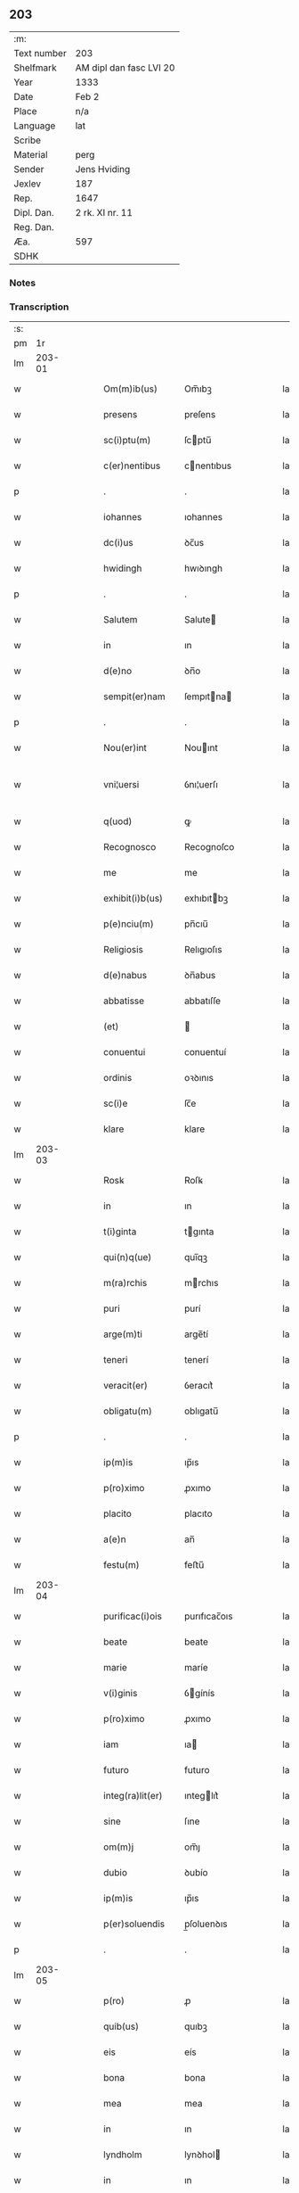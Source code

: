** 203
| :m:         |                         |
| Text number | 203                     |
| Shelfmark   | AM dipl dan fasc LVI 20 |
| Year        | 1333                    |
| Date        | Feb 2                   |
| Place       | n/a                     |
| Language    | lat                     |
| Scribe      |                         |
| Material    | perg                    |
| Sender      | Jens Hviding            |
| Jexlev      | 187                     |
| Rep.        | 1647                    |
| Dipl. Dan.  | 2 rk. XI nr. 11         |
| Reg. Dan.   |                         |
| Æa.         | 597                     |
| SDHK        |                         |

*** Notes


*** Transcription
| :s: |        |   |   |   |   |                  |               |   |   |   |   |     |   |   |   |               |
| pm  |     1r |   |   |   |   |                  |               |   |   |   |   |     |   |   |   |               |
| lm  | 203-01 |   |   |   |   |                  |               |   |   |   |   |     |   |   |   |               |
| w   |        |   |   |   |   | Om(m)ib(us)      | Om̅ıbꝫ         |   |   |   |   | lat |   |   |   |        203-01 |
| w   |        |   |   |   |   | presens          | preſens       |   |   |   |   | lat |   |   |   |        203-01 |
| w   |        |   |   |   |   | sc(i)ptu(m)      | ſcptu̅        |   |   |   |   | lat |   |   |   |        203-01 |
| w   |        |   |   |   |   | c(er)nentibus    | cnentıbus    |   |   |   |   | lat |   |   |   |        203-01 |
| p   |        |   |   |   |   | .                | .             |   |   |   |   | lat |   |   |   |        203-01 |
| w   |        |   |   |   |   | iohannes         | ıohannes      |   |   |   |   | lat |   |   |   |        203-01 |
| w   |        |   |   |   |   | dc(i)us          | ꝺc̅us          |   |   |   |   | lat |   |   |   |        203-01 |
| w   |        |   |   |   |   | hwidingh         | hwıꝺıngh      |   |   |   |   | lat |   |   |   |        203-01 |
| p   |        |   |   |   |   | .                | .             |   |   |   |   | lat |   |   |   |        203-01 |
| w   |        |   |   |   |   | Salutem          | Salute       |   |   |   |   | lat |   |   |   |        203-01 |
| w   |        |   |   |   |   | in               | ın            |   |   |   |   | lat |   |   |   |        203-01 |
| w   |        |   |   |   |   | d(e)no           | ꝺn̅o           |   |   |   |   | lat |   |   |   |        203-01 |
| w   |        |   |   |   |   | sempit(er)nam    | ſempıtna    |   |   |   |   | lat |   |   |   |        203-01 |
| p   |        |   |   |   |   | .                | .             |   |   |   |   | lat |   |   |   |        203-01 |
| w   |        |   |   |   |   | Nou(er)int       | Nouınt       |   |   |   |   | lat |   |   |   |        203-01 |
| w   |        |   |   |   |   | vni¦uersi        | ỽnı¦uerſı     |   |   |   |   | lat |   |   |   | 203-01—203-02 |
| w   |        |   |   |   |   | q(uod)           | ꝙ             |   |   |   |   | lat |   |   |   |        203-02 |
| w   |        |   |   |   |   | Recognosco       | Recognoſco    |   |   |   |   | lat |   |   |   |        203-02 |
| w   |        |   |   |   |   | me               | me            |   |   |   |   | lat |   |   |   |        203-02 |
| w   |        |   |   |   |   | exhibit(i)b(us)  | exhıbıtbꝫ    |   |   |   |   | lat |   |   |   |        203-02 |
| w   |        |   |   |   |   | p(e)nciu(m)      | pn̅cıu̅         |   |   |   |   | lat |   |   |   |        203-02 |
| w   |        |   |   |   |   | Religiosis       | Relıgıoſıs    |   |   |   |   | lat |   |   |   |        203-02 |
| w   |        |   |   |   |   | d(e)nabus        | ꝺn̅abus        |   |   |   |   | lat |   |   |   |        203-02 |
| w   |        |   |   |   |   | abbatisse        | abbatıſſe     |   |   |   |   | lat |   |   |   |        203-02 |
| w   |        |   |   |   |   | (et)             |              |   |   |   |   | lat |   |   |   |        203-02 |
| w   |        |   |   |   |   | conuentui        | conuentuí     |   |   |   |   | lat |   |   |   |        203-02 |
| w   |        |   |   |   |   | ordinis          | oꝛꝺınıs       |   |   |   |   | lat |   |   |   |        203-02 |
| w   |        |   |   |   |   | sc(i)e           | ſc̅e           |   |   |   |   | lat |   |   |   |        203-02 |
| w   |        |   |   |   |   | klare            | klare         |   |   |   |   | lat |   |   |   |        203-02 |
| lm  | 203-03 |   |   |   |   |                  |               |   |   |   |   |     |   |   |   |               |
| w   |        |   |   |   |   | Rosꝃ             | Roſꝃ          |   |   |   |   | lat |   |   |   |        203-03 |
| w   |        |   |   |   |   | in               | ın            |   |   |   |   | lat |   |   |   |        203-03 |
| w   |        |   |   |   |   | t(i)ginta        | tgınta       |   |   |   |   | lat |   |   |   |        203-03 |
| w   |        |   |   |   |   | qui(n)q(ue)      | quı̅qꝫ         |   |   |   |   | lat |   |   |   |        203-03 |
| w   |        |   |   |   |   | m(ra)rchis       | mrchıs       |   |   |   |   | lat |   |   |   |        203-03 |
| w   |        |   |   |   |   | puri             | purí          |   |   |   |   | lat |   |   |   |        203-03 |
| w   |        |   |   |   |   | arge(m)ti        | arge̅tí        |   |   |   |   | lat |   |   |   |        203-03 |
| w   |        |   |   |   |   | teneri           | tenerí        |   |   |   |   | lat |   |   |   |        203-03 |
| w   |        |   |   |   |   | veracit(er)      | ỽeracıt͛       |   |   |   |   | lat |   |   |   |        203-03 |
| w   |        |   |   |   |   | obligatu(m)      | oblıgatu̅      |   |   |   |   | lat |   |   |   |        203-03 |
| p   |        |   |   |   |   | .                | .             |   |   |   |   | lat |   |   |   |        203-03 |
| w   |        |   |   |   |   | ip(m)is          | ıp̅ıs          |   |   |   |   | lat |   |   |   |        203-03 |
| w   |        |   |   |   |   | p(ro)ximo        | ꝓxımo         |   |   |   |   | lat |   |   |   |        203-03 |
| w   |        |   |   |   |   | placito          | placıto       |   |   |   |   | lat |   |   |   |        203-03 |
| w   |        |   |   |   |   | a(e)n            | an̅            |   |   |   |   | lat |   |   |   |        203-03 |
| w   |        |   |   |   |   | festu(m)         | feﬅu̅          |   |   |   |   | lat |   |   |   |        203-03 |
| lm  | 203-04 |   |   |   |   |                  |               |   |   |   |   |     |   |   |   |               |
| w   |        |   |   |   |   | purificac(i)ois  | purıfıcac̅oıs  |   |   |   |   | lat |   |   |   |        203-04 |
| w   |        |   |   |   |   | beate            | beate         |   |   |   |   | lat |   |   |   |        203-04 |
| w   |        |   |   |   |   | marie            | maríe         |   |   |   |   | lat |   |   |   |        203-04 |
| w   |        |   |   |   |   | v(i)ginis        | ỽgínís       |   |   |   |   | lat |   |   |   |        203-04 |
| w   |        |   |   |   |   | p(ro)ximo        | ꝓxımo         |   |   |   |   | lat |   |   |   |        203-04 |
| w   |        |   |   |   |   | iam              | ıa           |   |   |   |   | lat |   |   |   |        203-04 |
| w   |        |   |   |   |   | futuro           | futuro        |   |   |   |   | lat |   |   |   |        203-04 |
| w   |        |   |   |   |   | integ(ra)lit(er) | ınteglıt͛     |   |   |   |   | lat |   |   |   |        203-04 |
| w   |        |   |   |   |   | sine             | ſıne          |   |   |   |   | lat |   |   |   |        203-04 |
| w   |        |   |   |   |   | om(m)j           | om̅ȷ           |   |   |   |   | lat |   |   |   |        203-04 |
| w   |        |   |   |   |   | dubio            | ꝺubío         |   |   |   |   | lat |   |   |   |        203-04 |
| w   |        |   |   |   |   | ip(m)is          | ıp̅ıs          |   |   |   |   | lat |   |   |   |        203-04 |
| w   |        |   |   |   |   | p(er)soluendis   | p̲ſoluenꝺıs    |   |   |   |   | lat |   |   |   |        203-04 |
| p   |        |   |   |   |   | .                | .             |   |   |   |   | lat |   |   |   |        203-04 |
| lm  | 203-05 |   |   |   |   |                  |               |   |   |   |   |     |   |   |   |               |
| w   |        |   |   |   |   | p(ro)            | ꝓ             |   |   |   |   | lat |   |   |   |        203-05 |
| w   |        |   |   |   |   | quib(us)         | quıbꝫ         |   |   |   |   | lat |   |   |   |        203-05 |
| w   |        |   |   |   |   | eis              | eís           |   |   |   |   | lat |   |   |   |        203-05 |
| w   |        |   |   |   |   | bona             | bona          |   |   |   |   | lat |   |   |   |        203-05 |
| w   |        |   |   |   |   | mea              | mea           |   |   |   |   | lat |   |   |   |        203-05 |
| w   |        |   |   |   |   | in               | ın            |   |   |   |   | lat |   |   |   |        203-05 |
| w   |        |   |   |   |   | lyndholm         | lynꝺhol      |   |   |   |   | lat |   |   |   |        203-05 |
| w   |        |   |   |   |   | in               | ın            |   |   |   |   | lat |   |   |   |        203-05 |
| w   |        |   |   |   |   | walbush(et)(er)  | walbuſh     |   |   |   |   | lat |   |   |   |        203-05 |
| w   |        |   |   |   |   | mobilia          | mobılıa       |   |   |   |   | lat |   |   |   |        203-05 |
| w   |        |   |   |   |   | (et)             |              |   |   |   |   | lat |   |   |   |        203-05 |
| w   |        |   |   |   |   | immobilia        | ímmobılía     |   |   |   |   | lat |   |   |   |        203-05 |
| w   |        |   |   |   |   | cu(m)            | cu̅            |   |   |   |   | lat |   |   |   |        203-05 |
| w   |        |   |   |   |   | siluis           | ſıluıs        |   |   |   |   | lat |   |   |   |        203-05 |
| w   |        |   |   |   |   | agris            | agrís         |   |   |   |   | lat |   |   |   |        203-05 |
| w   |        |   |   |   |   | pratis           | pratıs        |   |   |   |   | lat |   |   |   |        203-05 |
| w   |        |   |   |   |   | pascuis          | paſcuıs       |   |   |   |   | lat |   |   |   |        203-05 |
| lm  | 203-06 |   |   |   |   |                  |               |   |   |   |   |     |   |   |   |               |
| w   |        |   |   |   |   | pomeriis         | pomeríís      |   |   |   |   | lat |   |   |   |        203-06 |
| w   |        |   |   |   |   | (et)             |              |   |   |   |   | lat |   |   |   |        203-06 |
| w   |        |   |   |   |   | piscaturis       | pıſcaturıs    |   |   |   |   | lat |   |   |   |        203-06 |
| w   |        |   |   |   |   | Ceteris q(ue)    | Ceterıs qꝫ    |   |   |   |   | lat |   |   |   |        203-06 |
| w   |        |   |   |   |   | aliis            | alııs         |   |   |   |   | lat |   |   |   |        203-06 |
| w   |        |   |   |   |   | que              | que           |   |   |   |   | lat |   |   |   |        203-06 |
| w   |        |   |   |   |   | ad               | aꝺ            |   |   |   |   | lat |   |   |   |        203-06 |
| w   |        |   |   |   |   | me               | me            |   |   |   |   | lat |   |   |   |        203-06 |
| w   |        |   |   |   |   | p(er)tin(er)e    | p̲tın͛e         |   |   |   |   | lat |   |   |   |        203-06 |
| w   |        |   |   |   |   | dignoscu(m)t(ur) | ꝺıgnoſcu̅t᷑     |   |   |   |   | lat |   |   |   |        203-06 |
| p   |        |   |   |   |   | .                | .             |   |   |   |   | lat |   |   |   |        203-06 |
| w   |        |   |   |   |   | inpignero        | ınpıgnero     |   |   |   |   | lat |   |   |   |        203-06 |
| w   |        |   |   |   |   | p(er)            | p̲             |   |   |   |   | lat |   |   |   |        203-06 |
| w   |        |   |   |   |   | presentes        | preſentes     |   |   |   |   | lat |   |   |   |        203-06 |
| p   |        |   |   |   |   | .                | .             |   |   |   |   | lat |   |   |   |        203-06 |
| lm  | 203-07 |   |   |   |   |                  |               |   |   |   |   |     |   |   |   |               |
| w   |        |   |   |   |   | si               | ſı            |   |   |   |   | lat |   |   |   |        203-07 |
| w   |        |   |   |   |   | autem            | aute         |   |   |   |   | lat |   |   |   |        203-07 |
| w   |        |   |   |   |   | in               | ın            |   |   |   |   | lat |   |   |   |        203-07 |
| w   |        |   |   |   |   | t(er)mino        | tmíno        |   |   |   |   | lat |   |   |   |        203-07 |
| w   |        |   |   |   |   | soluc(i)onis     | ſoluc̅onıs     |   |   |   |   | lat |   |   |   |        203-07 |
| w   |        |   |   |   |   | in               | ın            |   |   |   |   | lat |   |   |   |        203-07 |
| w   |        |   |   |   |   | soluende         | ſoluenꝺe      |   |   |   |   | lat |   |   |   |        203-07 |
| w   |        |   |   |   |   | defecero         | ꝺefecero      |   |   |   |   | lat |   |   |   |        203-07 |
| w   |        |   |   |   |   | ip(m)e           | ıp̅e           |   |   |   |   | lat |   |   |   |        203-07 |
| w   |        |   |   |   |   | d(e)ne           | ꝺn̅e           |   |   |   |   | lat |   |   |   |        203-07 |
| w   |        |   |   |   |   | Reddit(us)       | Reꝺꝺıt᷒        |   |   |   |   | lat |   |   |   |        203-07 |
| w   |        |   |   |   |   | dc(i)or(um)      | ꝺc̅oꝝ          |   |   |   |   | lat |   |   |   |        203-07 |
| w   |        |   |   |   |   | bonor(um)        | bonoꝝ         |   |   |   |   | lat |   |   |   |        203-07 |
| w   |        |   |   |   |   | annuatim         | annuatı      |   |   |   |   | lat |   |   |   |        203-07 |
| w   |        |   |   |   |   | leue(m)t         | leue̅t         |   |   |   |   | lat |   |   |   |        203-07 |
| lm  | 203-08 |   |   |   |   |                  |               |   |   |   |   |     |   |   |   |               |
| w   |        |   |   |   |   | in               | ın            |   |   |   |   | lat |   |   |   |        203-08 |
| w   |        |   |   |   |   | festo            | feﬅo          |   |   |   |   | lat |   |   |   |        203-08 |
| w   |        |   |   |   |   | bt(i)j           | bt̅ȷ           |   |   |   |   | lat |   |   |   |        203-08 |
| w   |        |   |   |   |   | michaelis        | mıchaelıs     |   |   |   |   | lat |   |   |   |        203-08 |
| p   |        |   |   |   |   | .                | .             |   |   |   |   | lat |   |   |   |        203-08 |
| w   |        |   |   |   |   | quousq(ue)       | quouſqꝫ       |   |   |   |   | lat |   |   |   |        203-08 |
| w   |        |   |   |   |   | dc(i)m           | ꝺc̅           |   |   |   |   | lat |   |   |   |        203-08 |
| w   |        |   |   |   |   | argentu(m)       | argentu̅       |   |   |   |   | lat |   |   |   |        203-08 |
| w   |        |   |   |   |   | eis              | eís           |   |   |   |   | lat |   |   |   |        203-08 |
| w   |        |   |   |   |   | p(er)            | p̲             |   |   |   |   | lat |   |   |   |        203-08 |
| w   |        |   |   |   |   | me               | me            |   |   |   |   | lat |   |   |   |        203-08 |
| w   |        |   |   |   |   | integ(ra)lit(er) | ınteglıt    |   |   |   |   | lat |   |   |   |        203-08 |
| w   |        |   |   |   |   | fu(er)it         | fuıt         |   |   |   |   | lat |   |   |   |        203-08 |
| w   |        |   |   |   |   | p(er)solutu(m)/. | p̲ſolutu̅/.     |   |   |   |   | lat |   |   |   |        203-08 |
| p   |        |   |   |   |   | .                | .             |   |   |   |   | lat |   |   |   |        203-08 |
| w   |        |   |   |   |   | in               | ın            |   |   |   |   | lat |   |   |   |        203-08 |
| w   |        |   |   |   |   | sortem           | ſoꝛte        |   |   |   |   | lat |   |   |   |        203-08 |
| w   |        |   |   |   |   | p(er)ncipa¦lis   | pncıpa¦lıs   |   |   |   |   | lat |   |   |   | 203-08—203-09 |
| w   |        |   |   |   |   | debitj           | ꝺebıt        |   |   |   |   | lat |   |   |   |        203-09 |
| w   |        |   |   |   |   | m(e)nme          | mn̅me          |   |   |   |   | lat |   |   |   |        203-09 |
| w   |        |   |   |   |   | (con)puta(m)dos  | ꝯputa̅ꝺos      |   |   |   |   | lat |   |   |   |        203-09 |
| p   |        |   |   |   |   | .                | .             |   |   |   |   | lat |   |   |   |        203-09 |
| w   |        |   |   |   |   | in               | ın            |   |   |   |   | lat |   |   |   |        203-09 |
| w   |        |   |   |   |   | cui(us)          | cuı᷒           |   |   |   |   | lat |   |   |   |        203-09 |
| w   |        |   |   |   |   | Rej              | Re           |   |   |   |   | lat |   |   |   |        203-09 |
| w   |        |   |   |   |   | testimoniu(m)    | teﬅímonıu̅     |   |   |   |   | lat |   |   |   |        203-09 |
| w   |        |   |   |   |   | sigillm(m)       | ſıgıll̅       |   |   |   |   | lat |   |   |   |        203-09 |
| w   |        |   |   |   |   | meu(m)           | meu̅           |   |   |   |   | lat |   |   |   |        203-09 |
| w   |        |   |   |   |   | p(e)ntib(us)     | pn̅tıbꝫ        |   |   |   |   | lat |   |   |   |        203-09 |
| w   |        |   |   |   |   | e(m)             | e̅             |   |   |   |   | lat |   |   |   |        203-09 |
| w   |        |   |   |   |   | appensum         | aenſu       |   |   |   |   | lat |   |   |   |        203-09 |
| p   |        |   |   |   |   | .                | .             |   |   |   |   | lat |   |   |   |        203-09 |
| w   |        |   |   |   |   | datu(m)          | ꝺatu̅          |   |   |   |   | lat |   |   |   |        203-09 |
| p   |        |   |   |   |   | .                | .             |   |   |   |   | lat |   |   |   |        203-09 |
| w   |        |   |   |   |   | Anno             | nno          |   |   |   |   | lat |   |   |   |        203-09 |
| lm  | 203-10 |   |   |   |   |                  |               |   |   |   |   |     |   |   |   |               |
| w   |        |   |   |   |   | dο(i)            | ꝺο           |   |   |   |   | lat |   |   |   |        203-10 |
| w   |        |   |   |   |   | m(o)             | ͦ             |   |   |   |   | lat |   |   |   |        203-10 |
| w   |        |   |   |   |   | cc(o)c           | ccͦc           |   |   |   |   | lat |   |   |   |        203-10 |
| w   |        |   |   |   |   | xxx(o)           | xxxͦ           |   |   |   |   | lat |   |   |   |        203-10 |
| w   |        |   |   |   |   | t(er)cio         | tcío         |   |   |   |   | lat |   |   |   |        203-10 |
| p   |        |   |   |   |   | .                | .             |   |   |   |   | lat |   |   |   |        203-10 |
| w   |        |   |   |   |   | in               | ın            |   |   |   |   | lat |   |   |   |        203-10 |
| w   |        |   |   |   |   | festo            | feﬅo          |   |   |   |   | lat |   |   |   |        203-10 |
| w   |        |   |   |   |   | purificac(i)onis | purıfıcac̅onıs |   |   |   |   | lat |   |   |   |        203-10 |
| w   |        |   |   |   |   | bt(i)e           | bt̅e           |   |   |   |   | lat |   |   |   |        203-10 |
| w   |        |   |   |   |   | marie            | maríe         |   |   |   |   | lat |   |   |   |        203-10 |
| w   |        |   |   |   |   | v(i)ginis        | ỽgınıs       |   |   |   |   | lat |   |   |   |        203-10 |
| w   |        |   |   |   |   | gl(m)ose         | gl̅oſe         |   |   |   |   | lat |   |   |   |        203-10 |
| :e: |        |   |   |   |   |                  |               |   |   |   |   |     |   |   |   |               |
